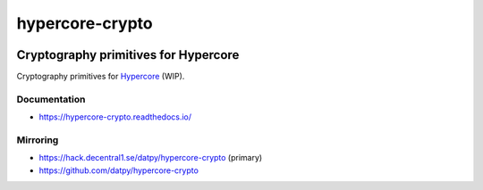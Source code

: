.. _header:

****************
hypercore-crypto
****************

.. image:: https://img.shields.io/badge/license-GPL-brightgreen.svg
   :target: LICENSE
   :alt: Repository license

.. image:: https://badge.fury.io/py/hypercore-crypto.svg
   :target: https://badge.fury.io/py/hypercore-crypto
   :alt: PyPI package

.. image:: https://travis-ci.com/datpy/hypercore-crypto.svg?branch=master
   :target: https://travis-ci.com/datpy/hypercore-crypto
   :alt: Travis CI result

.. image:: https://readthedocs.org/projects/hypercore-crypto/badge/?version=latest
   :target: https://hypercore-crypto.readthedocs.io/en/latest/
   :alt: Documentation status

.. image:: https://img.shields.io/badge/support-maintainers-brightgreen.svg
   :target: https://decentral1.se
   :alt: Support badge

.. _introduction:

Cryptography primitives for Hypercore
-------------------------------------

Cryptography primitives for `Hypercore`_ (WIP).

.. _Hypercore: https://hypercore.readthedocs.io/en/latest/

.. _documentation:

Documentation
*************

* https://hypercore-crypto.readthedocs.io/

Mirroring
*********

* https://hack.decentral1.se/datpy/hypercore-crypto (primary)
* https://github.com/datpy/hypercore-crypto
